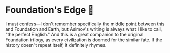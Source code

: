 #+options: preview-generate:t
* Foundation's Edge 🦾

#+begin_export html
<img class="image book-cover" src="cover.jpg">
#+end_export

I must confess—I don't remember specifically the middle point between this and
Foundation and Earth, but Asimov's writing is always what I like to call, "the
perfect English." And this is a great companion to the original Foundation
trilogy, as every civilization is doomed for the similar fate. If the history
doesn't repeat itself, it definitely rhymes.
